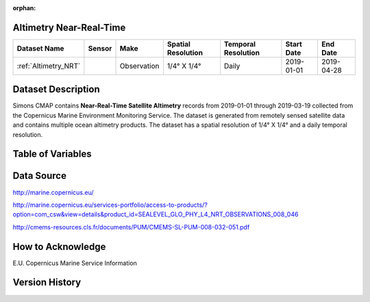 :orphan:

.. _Altimetry_NRT:



Altimetry Near-Real-Time
************************

.. |globe| image:: /_static/catalog_thumbnails/globe.png
   :scale: 10%
   :align: middle
.. |sat| image:: /_static/catalog_thumbnails/satellite.png
   :scale: 10%
   :align: middle

.. |rm| image:: /_static/tutorial_pics/regional_map.png
  :align: middle
  :scale: 20%
  :target: ../../tutorials/regional_map_gridded.html

.. |ts| image:: /_static/tutorial_pics/TS.png
  :align: middle
  :scale: 25%
  :target: ../../tutorials/time_series.html

.. |hst| image:: /_static/tutorial_pics/hist.png
  :align: middle
  :scale: 25%
  :target: ../../tutorials/histogram.html

.. |sec| image:: /_static/tutorial_pics/section.png
  :align: middle
  :scale: 20%
  :target: ../../tutorials/section.html
.. |dep| image:: /_static/tutorial_pics/depth_profile.png
  :align: middle
  :scale: 25%
  :target: ../../tutorials/depth_profile.html


+-------------------------------+----------+-------------+------------------------+-------------------+---------------------+---------------------+
| Dataset Name                  |  Sensor  |  Make       | Spatial Resolution     |Temporal Resolution|  Start Date         |  End Date           |
+===============================+==========+=============+========================+===================+=====================+=====================+
| :ref:`Altimetry_NRT`          | |sat|    | Observation |     1/4° X 1/4°        |         Daily     |  2019-01-01         | 2019-04-28          |
+-------------------------------+----------+-------------+------------------------+-------------------+---------------------+---------------------+


Dataset Description
*******************


Simons CMAP contains **Near-Real-Time Satellite Altimetry** records from 2019-01-01 through 2019-03-19 collected from the Copernicus Marine Environment Monitoring Service. The dataset is generated from remotely sensed satellite data and contains multiple ocean altimetry products.
The dataset has a spatial resolution of 1/4° X 1/4° and a daily temporal resolution.



Table of Variables
******************


.. raw:: html

    <iframe src="../../_static/var_tables/Near-Real-Time%20Altimetry/Near-Real-Time%20Altimetry.html"  frameborder = 0 height = '250px' width="100%">></iframe>









Data Source
***********

http://marine.copernicus.eu/

http://marine.copernicus.eu/services-portfolio/access-to-products/?option=com_csw&view=details&product_id=SEALEVEL_GLO_PHY_L4_NRT_OBSERVATIONS_008_046

http://cmems-resources.cls.fr/documents/PUM/CMEMS-SL-PUM-008-032-051.pdf

How to Acknowledge
******************

E.U. Copernicus Marine Service Information

Version History
***************

